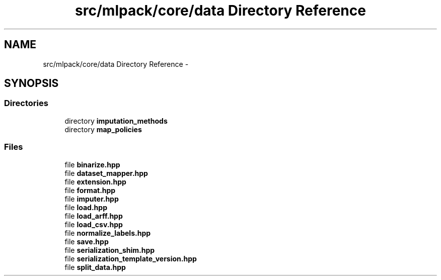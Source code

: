 .TH "src/mlpack/core/data Directory Reference" 3 "Sat Mar 25 2017" "Version master" "mlpack" \" -*- nroff -*-
.ad l
.nh
.SH NAME
src/mlpack/core/data Directory Reference \- 
.SH SYNOPSIS
.br
.PP
.SS "Directories"

.in +1c
.ti -1c
.RI "directory \fBimputation_methods\fP"
.br
.ti -1c
.RI "directory \fBmap_policies\fP"
.br
.in -1c
.SS "Files"

.in +1c
.ti -1c
.RI "file \fBbinarize\&.hpp\fP"
.br
.ti -1c
.RI "file \fBdataset_mapper\&.hpp\fP"
.br
.ti -1c
.RI "file \fBextension\&.hpp\fP"
.br
.ti -1c
.RI "file \fBformat\&.hpp\fP"
.br
.ti -1c
.RI "file \fBimputer\&.hpp\fP"
.br
.ti -1c
.RI "file \fBload\&.hpp\fP"
.br
.ti -1c
.RI "file \fBload_arff\&.hpp\fP"
.br
.ti -1c
.RI "file \fBload_csv\&.hpp\fP"
.br
.ti -1c
.RI "file \fBnormalize_labels\&.hpp\fP"
.br
.ti -1c
.RI "file \fBsave\&.hpp\fP"
.br
.ti -1c
.RI "file \fBserialization_shim\&.hpp\fP"
.br
.ti -1c
.RI "file \fBserialization_template_version\&.hpp\fP"
.br
.ti -1c
.RI "file \fBsplit_data\&.hpp\fP"
.br
.in -1c
